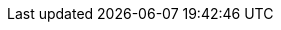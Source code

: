 // Version
:class-hash-cairo-version: https://crates.io/crates/cairo-lang-compiler/2.4.1[cairo 2.4.1]

// Class Hashes
:Account-class-hash: 0x03998a04eaeb66c1cc1a5e0e0b73bddd71823a77192e534fdbb5d9f0f33a9de0
:ERC20-class-hash: 0x046ded64ae2dead6448e247234bab192a9c483644395b66f2155f2614e5804b0
:ERC721-class-hash: 0x05e5a302b02eca41819fe263420eb8dc96bfb9770a90f55847c4c1337b551635
:EthAccountUpgradeable-class-hash: 0x0413c1d580dabb2cf40891e31b3f1e2babbd9253892b3011946b1627de88fec9

// Presets page
:presets-page: xref:presets.adoc[Sierra class hash]
